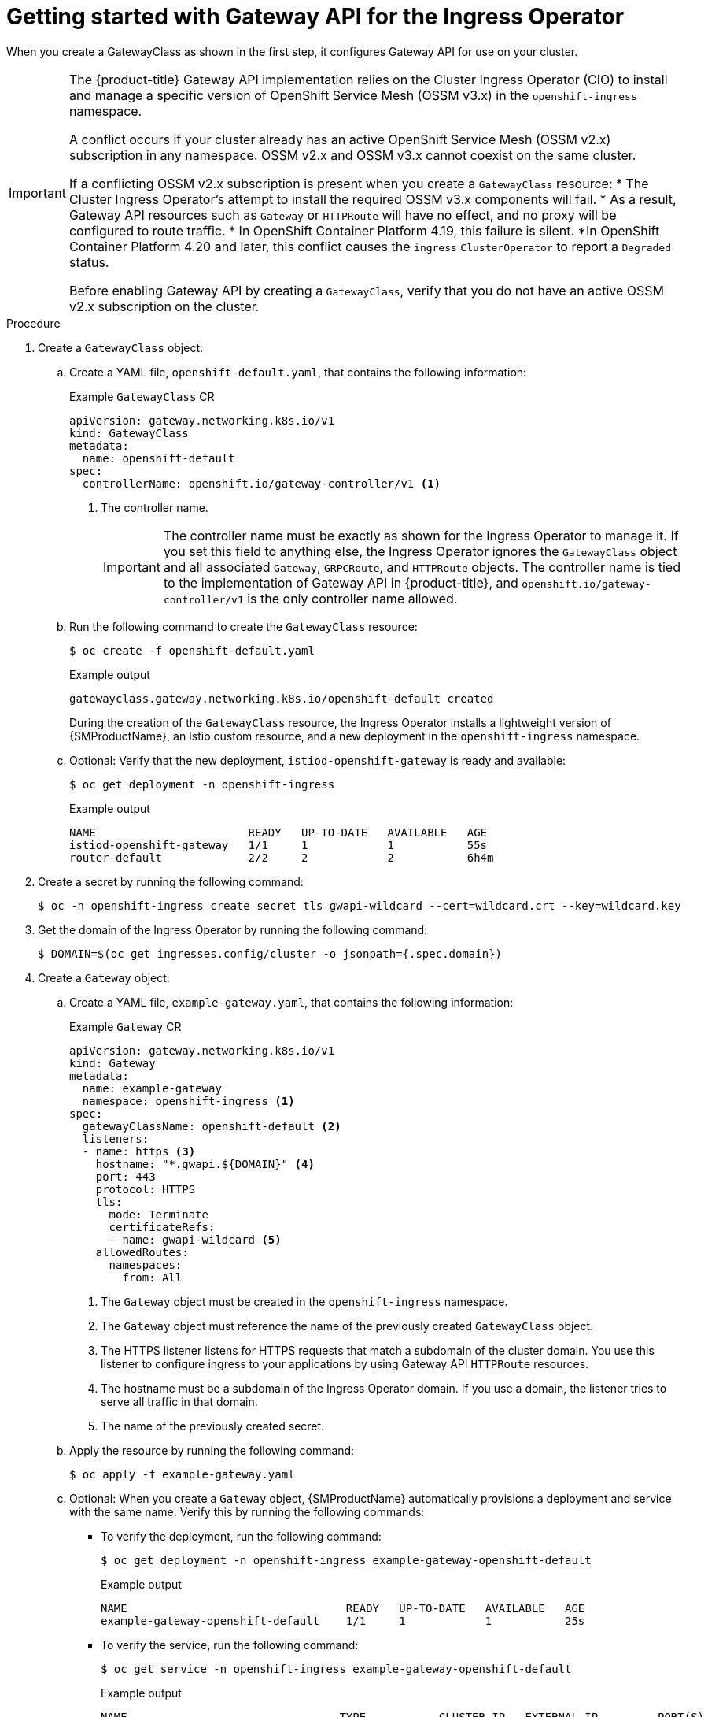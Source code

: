 // Modules included in the following assemblies:
//
// * networking/configuring_ingress_cluster_traffic/ingress-gateway-api.adoc

:_mod-docs-content-type: PROCEDURE
[id="nw-ingress-gateway-api-enable_{context}"]
= Getting started with Gateway API for the Ingress Operator

When you create a GatewayClass as shown in the first step, it configures Gateway API for use on your cluster.

[IMPORTANT]
====
The {product-title} Gateway API implementation relies on the Cluster Ingress Operator (CIO) to install and manage a specific version of OpenShift Service Mesh (OSSM v3.x) in the `openshift-ingress` namespace.

A conflict occurs if your cluster already has an active OpenShift Service Mesh (OSSM v2.x) subscription in any namespace. OSSM v2.x and OSSM v3.x cannot coexist on the same cluster.

If a conflicting OSSM v2.x subscription is present when you create a `GatewayClass` resource:
* The Cluster Ingress Operator's attempt to install the required OSSM v3.x components will fail.
* As a result, Gateway API resources such as `Gateway` or `HTTPRoute` will have no effect, and no proxy will be configured to route traffic.
* In OpenShift Container Platform 4.19, this failure is silent.
*In OpenShift Container Platform 4.20 and later, this conflict causes the `ingress` `ClusterOperator` to report a `Degraded` status.

Before enabling Gateway API by creating a `GatewayClass`, verify that you do not have an active OSSM v2.x subscription on the cluster.
====

.Procedure

. Create a `GatewayClass` object:

.. Create a YAML file, `openshift-default.yaml`, that contains the following information:
+
.Example `GatewayClass` CR
[source,yaml]
----
apiVersion: gateway.networking.k8s.io/v1
kind: GatewayClass
metadata:
  name: openshift-default
spec:
  controllerName: openshift.io/gateway-controller/v1 <1>
----
<1> The controller name.
+
[IMPORTANT]
====
The controller name must be exactly as shown for the Ingress Operator to manage it. If you set this field to anything else, the Ingress Operator ignores the `GatewayClass` object and all associated `Gateway`, `GRPCRoute`, and `HTTPRoute` objects. The controller name is tied to the implementation of Gateway API in {product-title}, and `openshift.io/gateway-controller/v1` is the only controller name allowed.
====

.. Run the following command to create the `GatewayClass` resource:
+
[source,terminal]
----
$ oc create -f openshift-default.yaml
----
+
.Example output
[source,terminal]
----
gatewayclass.gateway.networking.k8s.io/openshift-default created
----
+
During the creation of the `GatewayClass` resource, the Ingress Operator installs a lightweight version of {SMProductName}, an Istio custom resource, and a new deployment in the `openshift-ingress` namespace.

.. Optional: Verify that the new deployment, `istiod-openshift-gateway` is ready and available:
+
[source,terminal]
----
$ oc get deployment -n openshift-ingress
----
+
.Example output
[source,terminal]
----
NAME                       READY   UP-TO-DATE   AVAILABLE   AGE
istiod-openshift-gateway   1/1     1            1           55s
router-default             2/2     2            2           6h4m
----

. Create a secret by running the following command:
+
[source,terminal]
----
$ oc -n openshift-ingress create secret tls gwapi-wildcard --cert=wildcard.crt --key=wildcard.key
----

. Get the domain of the Ingress Operator by running the following command:
+
[source,terminal]
----
$ DOMAIN=$(oc get ingresses.config/cluster -o jsonpath={.spec.domain})
----

. Create a `Gateway` object:

.. Create a YAML file, `example-gateway.yaml`, that contains the following information:
+
.Example `Gateway` CR
[source,yaml]
----
apiVersion: gateway.networking.k8s.io/v1
kind: Gateway
metadata:
  name: example-gateway
  namespace: openshift-ingress <1>
spec:
  gatewayClassName: openshift-default <2>
  listeners:
  - name: https <3>
    hostname: "*.gwapi.${DOMAIN}" <4>
    port: 443
    protocol: HTTPS
    tls:
      mode: Terminate
      certificateRefs:
      - name: gwapi-wildcard <5>
    allowedRoutes:
      namespaces:
        from: All
----
<1> The `Gateway` object must be created in the `openshift-ingress` namespace.
<2> The `Gateway` object must reference the name of the previously created `GatewayClass` object.
<3> The HTTPS listener listens for HTTPS requests that match a subdomain of the cluster domain. You use this listener to configure ingress to your applications by using Gateway API `HTTPRoute` resources.
<4> The hostname must be a subdomain of the Ingress Operator domain. If you use a domain, the listener tries to serve all traffic in that domain.
<5> The name of the previously created secret.

.. Apply the resource by running the following command:
+
[source,terminal]
----
$ oc apply -f example-gateway.yaml
----

.. Optional: When you create a `Gateway` object, {SMProductName} automatically provisions a deployment and service with the same name. Verify this by running the following commands:
*** To verify the deployment, run the following command:
+
[source,terminal]
----
$ oc get deployment -n openshift-ingress example-gateway-openshift-default
----
+
.Example output
[source,terminal]
----
NAME                                 READY   UP-TO-DATE   AVAILABLE   AGE
example-gateway-openshift-default    1/1     1            1           25s
----
*** To verify the service, run the following command:
+
[source,terminal]
----
$ oc get service -n openshift-ingress example-gateway-openshift-default
----
+
.Example output
[source,terminal]
----
NAME                                TYPE           CLUSTER-IP   EXTERNAL-IP         PORT(S)      AGE
example-gateway-openshift-default   LoadBalancer   10.1.2.3     <external_ipname>   <port_info>  47s
----

.. Optional: The Ingress Operator automatically creates a `DNSRecord` CR using the hostname from the listeners, and adds the label `gateway.networking.k8s.io/gateway-name=example-gateway`. Verify the status of the DNS record by running the following command:
+
[source,terminal]
----
$ oc -n openshift-ingress get dnsrecord -l gateway.networking.k8s.io/gateway-name=example-gateway -o yaml
----
+
.Example output
[source,yaml]
----
kind: DNSRecord
  ...
status:
  ...
  zones:
  - conditions:
    - message: The DNS provider succeeded in ensuring the record
      reason: ProviderSuccess
      status: "True"
      type: Published
    dnsZone:
      tags:
        ...
  - conditions:
    - message: The DNS provider succeeded in ensuring the record
      reason: ProviderSuccess
      status: "True"
      type: Published
    dnsZone:
      id: ...
----

. Create an `HTTPRoute` resource that directs requests to your already-created namespace and application called `example-app/example-app`:

.. Create a YAML file, `example-route.yaml`, that contains the following information:
+
.Example `HTTPRoute` CR
[source,yaml]
----
apiVersion: gateway.networking.k8s.io/v1
kind: HTTPRoute
metadata:
  name: example-route
  namespace: example-app-ns <1>
spec:
  parentRefs: <2>
  - name: example-gateway
    namespace: openshift-ingress
  hostnames: ["example.gwapi.${DOMAIN}"] <3>
  rules:
  - backendRefs: <4>
    - name: example-app <5>
      port: 8443
----
<1> The namespace you are deploying your application.
<2> This field must point to the `Gateway` object you previously configured.
<3> The hostname must match the one specified in the `Gateway` object. In this case, the listeners use a wildcard hostname.
<4> This field specifies the backend references that point to your service.
<5> The name of the `Service` for your application.

.. Apply the resource by running the following command:
+
[source,terminal]
----
$ oc apply -f example-route.yaml
----
+
.Example output
[source,terminal]
----
httproute.gateway.networking.k8s.io/example-route created
----

.Verification

. Verify that the `Gateway` object is deployed and has the condition `Programmed` by running the following command:
+
[source,terminal]
----
$ oc wait -n openshift-ingress --for=condition=Programmed gateways.gateway.networking.k8s.io example-gateway
----
+
.Example output
[source,terminal]
----
gateway.gateway.networking.k8s.io/example-gateway condition met
----

. Send a request to the configured `HTTPRoute` object hostname:
+
[source,terminal]
----
$ curl -I --cacert <local cert file> https://example.gwapi.${DOMAIN}:443
----

